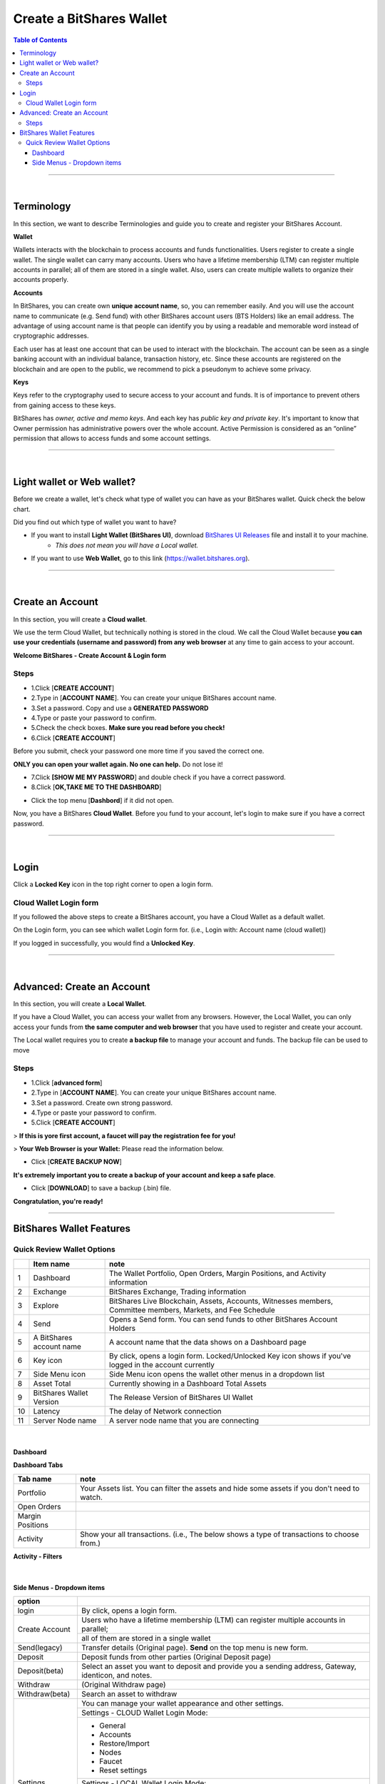 
*************************
Create a BitShares Wallet
*************************


.. contents:: Table of Contents

-----------

|

Terminology
========================

In this section, we want to describe Terminologies  and guide you to create and register your BitShares Account. 


**Wallet**

Wallets interacts with the blockchain to process accounts and funds functionalities. Users register to create a single wallet. The single wallet can carry many accounts. Users who have a lifetime membership (LTM) can register multiple accounts in parallel; all of them are stored in a single wallet. Also, users can create multiple wallets to organize their accounts properly.

**Accounts**

In BitShares, you can create own **unique account name**, so, you can remember easily. And you will use the account name to communicate (e.g. Send fund) with other BitShares account users (BTS Holders) like an email address. The advantage of using account name is that people can identify you by using a readable and memorable word instead of cryptographic addresses.

Each user has at least one account that can be used to interact with the blockchain. The account can be seen as a single banking account with an individual balance, transaction history, etc. Since these accounts are registered on the blockchain and are open to the public, we recommend to pick a pseudonym to achieve some privacy. 

**Keys**

Keys refer to the cryptography used to secure access to your account and funds. It is of importance to prevent others from gaining access to these keys.  

BitShares has *owner, active and memo keys*. And each key has *public key and private key*. It's important to know that Owner permission has administrative powers over the whole account. Active Permission is considered as an “online” permission that allows to access funds and some account settings. 

-------------

|


Light wallet or Web wallet?
==============================

Before we create a wallet, let's check what type of wallet you can have as your BitShares wallet. Quick check the below chart. 
		
.. image:: ../images/BitShares-wallet-flow.png
        :alt: wallet 
        :width: 550px
        :align: center	
		

Did you find out which type of wallet you want to have? 

- If you want to install **Light Wallet (BitShares UI)**, download `BitShares UI Releases <https://github.com/bitshares/bitshares-ui/releases>`_ file and install it to your machine. 
   - *This does not mean you will have a Local wallet.*
- If you want to use **Web Wallet**, go to this link (https://wallet.bitshares.org).

-----

|

Create an Account
===================
In this section, you will create a **Cloud wallet**. 

We use the term Cloud Wallet, but technically nothing is stored in the cloud. We call the Cloud Wallet because **you can use your credentials (username and password) from any web browser** at any time to gain access to your account. 

**Welcome BitShares - Create Account & Login form**

.. image:: ../images/welcome-bitshares1.png
        :alt: bitshares 
        :width: 300px
        :align: center	
		

Steps
------

* 1.Click [**CREATE ACCOUNT**]
* 2.Type in [**ACCOUNT NAME**]. You can create your unique BitShares account name.
* 3.Set a password. Copy and use a **GENERATED PASSWORD**
* 4.Type or paste your password to confirm.
* 5.Check the check boxes. **Make sure you read before you check!**
* 6.Click [**CREATE ACCOUNT**]

.. image:: ../images/create-account1.png
        :alt: bitshares 
        :width: 350px
        :align: center	
		
Before you submit, check your password one more time if you saved the correct one.

**ONLY you can open your wallet again. No one can help.** Do not lose it!

 
- 7.Click **[SHOW ME MY PASSWORD**] and double check if you have a correct password.
- 8.Click [**OK,TAKE ME TO THE DASHBOARD**]

.. image:: ../images/create-account4.png
        :alt: bitshares 
        :width: 350px
        :align: center	

- Click the top menu [**Dashbord**] if it did not open. 

.. image:: ../images/dashboard.png
        :alt: bitshares 
        :width: 600px
        :align: center	
	

Now, you have a BitShares **Cloud Wallet**. Before you fund to your account, let's login to make sure if you have a correct password. 		

-------------
	
|

Login
==========

Click a **Locked Key** icon in the top right corner to open a login form.

.. image:: ../images/topmenu-lock.png
        :alt: bitshares 
        :width: 550px
        :align: center	
	

Cloud Wallet Login form
---------------------------

If you followed the above steps to create a BitShares account, you have a Cloud Wallet as a default wallet. 

On the Login form, you can see which wallet Login form for. (i.e., Login with: Account name (cloud wallet))

.. image:: ../images/login-cloud-wallet.png
        :alt: bitshares 
        :width: 400px
        :align: center	
	
If you logged in successfully, you would find a **Unlocked Key**.

.. image:: ../images/topmenu-unlock2.png
        :alt: bitshares 
        :width: 600px
        :align: center	
		
-------------

|
	
Advanced: Create an Account
=============================

In this section, you will create a **Local Wallet**. 

If you have a Cloud Wallet, you can access your wallet from any browsers. However, the Local Wallet, you can only access your funds from **the same computer and web browser** that you have used to register and create your account.

The Local wallet requires you to create **a backup file** to manage your account and funds. The backup file can be used to move 

.. image:: ../images/local-login1.png
        :alt: bitshares 
        :width: 300px
        :align: center	

Steps
----------

- 1.Click [**advanced form**]
- 2.Type in [**ACCOUNT NAME**]. You can create your unique BitShares account name.
- 3.Set a password. Create own strong password.
- 4.Type or paste your password to confirm.
- 5.Click [**CREATE ACCOUNT**]

> **If this is yore first account, a faucet will pay the registration fee for you!** 

.. image:: ../images/local-login2a.png
        :alt: bitshares 
        :width: 300px
        :align: center	

> **Your Web Browser is your Wallet:**  Please read the information below.

.. image:: ../images/local-login2b.png
        :alt: bitshares 
        :width: 300px
        :align: center	

- Click [**CREATE BACKUP NOW**] 

.. image:: ../images/local-login3.png
        :alt: bitshares 
        :width: 300px
        :align: center	


**It's extremely important you to create a backup of your account and keep a safe place**. 

- Click [**DOWNLOAD**] to save a backup (.bin) file. 

.. image:: ../images/local-login4.png
        :alt: bitshares 
        :width: 300px
        :align: center	


**Congratulation, you're ready!**


.. image:: ../images/local-login5.png
        :alt: bitshares 
        :width: 300px
        :align: center	


-----------


BitShares Wallet Features
================================

Quick Review Wallet Options
-------------------------------

.. image:: ../images/functions1.png
        :alt: wallet 
        :width: 650px
        :align: center	


+----+--------------------------+---------------------------------------------------------------------------------------------------------------+
|    | Item name                |  note                                                                                                         |
+====+==========================+===============================================================================================================+		
| 1  | Dashboard                | The Wallet Portfolio, Open Orders, Margin Positions, and Activity information                                 |
+----+--------------------------+---------------------------------------------------------------------------------------------------------------+
| 2  | Exchange                 | BitShares Exchange, Trading information                                                                       |
+----+--------------------------+---------------------------------------------------------------------------------------------------------------+ 
| 3  | Explore                  | BitShares Live Blockchain, Assets, Accounts, Witnesses members, Committee members, Markets, and Fee Schedule  |
+----+--------------------------+---------------------------------------------------------------------------------------------------------------+
| 4  | Send                     | Opens a Send form. You can send funds to other BitShares Account Holders                                      |
+----+--------------------------+---------------------------------------------------------------------------------------------------------------+
| 5  | A BitShares account name | A account name that the data shows on a Dashboard page                                                        |
+----+--------------------------+---------------------------------------------------------------------------------------------------------------+
| 6  | Key icon                 | By click, opens a login form. Locked/Unlocked Key icon shows if you've logged in the account currently        |
+----+--------------------------+---------------------------------------------------------------------------------------------------------------+
| 7  | Side Menu icon           | Side Menu icon opens the wallet other menus in a dropdown list                                                |
+----+--------------------------+---------------------------------------------------------------------------------------------------------------+
| 8  | Asset Total              | Currently showing in a Dashboard Total Assets                                                                 |
+----+--------------------------+---------------------------------------------------------------------------------------------------------------+
| 9  | BitShares Wallet Version | The Release Version of BitShares UI Wallet                                                                    |
+----+--------------------------+---------------------------------------------------------------------------------------------------------------+
| 10 | Latency                  | The delay of Network connection                                                                               |
+----+--------------------------+---------------------------------------------------------------------------------------------------------------+
| 11 | Server Node name         | A server node name that you are connecting                                                                    |
+----+--------------------------+---------------------------------------------------------------------------------------------------------------+

|

Dashboard
^^^^^^^^^^^^^^^

.. image:: ../images/dashboard3.png
        :alt: Dashboard 
        :width: 650px
        :align: center	
		
		
**Dashboard Tabs**

+------------------+-------------------------------------------------------------------------------------------------+
|   Tab name       |  note                                                                                           |
+==================+=================================================================================================+
| Portfolio        | Your Assets list. You can filter the assets and hide some assets if you don't need to watch.    |
+------------------+-------------------------------------------------------------------------------------------------+
| Open Orders      |                                                                                                 |
+------------------+-------------------------------------------------------------------------------------------------+
| Margin Positions |                                                                                                 |
+------------------+-------------------------------------------------------------------------------------------------+
| Activity         | Show your all transactions. (i.e., The below shows a type of transactions to choose from.)      |
+------------------+-------------------------------------------------------------------------------------------------+

**Activity - Filters**

.. image:: ../images/dashboard-activity2.png
        :alt: Dashboard 
        :width: 450px
        :align: center	
		
|

Side Menus - Dropdown items
^^^^^^^^^^^^^^^^^^^^^^^^^^^^^


+------------------+-------------------------------------------------------------------------------------------------+
|   option         |                                                                                                 |
+==================+=================================================================================================+
| login            | By click, opens a login form.                                                                   |
+------------------+-------------------------------------------------------------------------------------------------+
| Create Account   | Users who have a lifetime membership (LTM) can register multiple accounts in parallel;          |
+                  +-------------------------------------------------------------------------------------------------+
|                  | all of them are stored in a single wallet                                                       |
+------------------+-------------------------------------------------------------------------------------------------+
| Send(legacy)     | Transfer details (Original page). **Send** on the top menu is new form.                         |
+------------------+-------------------------------------------------------------------------------------------------+
| Deposit          | Deposit funds from other parties (Original Deposit page)                                        |
+------------------+-------------------------------------------------------------------------------------------------+
| Deposit(beta)    | Select an asset you want to deposit and provide you a sending address, Gateway,                 |
|                  | identicon, and notes.                                                                           |
+------------------+-------------------------------------------------------------------------------------------------+
| Withdraw         |  (Original Withdraw page)                                                                       |
+------------------+-------------------------------------------------------------------------------------------------+
| Withdraw(beta)   | Search an asset to withdraw                                                                     |
+------------------+-------------------------------------------------------------------------------------------------+
| Settings         | You can manage your wallet appearance  and other settings.                                      |
+                  +-------------------------------------------------------------------------------------------------+
+                  + Settings - CLOUD Wallet Login Mode:                                                             +
+                  +-------------------------------------------------------------------------------------------------+
|                  | - General                                                                                       |
|                  | - Accounts                                                                                      |
|                  | - Restore/Import                                                                                |
|                  | - Nodes                                                                                         |
|                  | - Faucet                                                                                        |
|                  | - Reset settings                                                                                |
+                  +-------------------------------------------------------------------------------------------------+
|                  | Settings - LOCAL Wallet Login Mode:                                                             |
+                  +-------------------------------------------------------------------------------------------------+
|                  | - General                                                                                       |
|                  | - Local Wallet                                                                                  |
|                  | - Accounts                                                                                      |
|                  | - Password                                                                                      |
|                  | - Backup                                                                                        |
|                  | - Restore/Import                                                                                |
|                  | - Access                                                                                        |
|                  | - Faucet                                                                                        |
+------------------+-------------------------------------------------------------------------------------------------+
| News             | BitShares Blockchain Foundation and other News                                                  |
+------------------+-------------------------------------------------------------------------------------------------+
| Help             | Open a Help page                                                                                |
+------------------+-------------------------------------------------------------------------------------------------+
| Voting           | You can vote for Witnesses, Committee or Workers. Or you can set a Proxy to case a vote.        |
+                  +-------------------------------------------------------------------------------------------------+
|                  | Voting is important: in Bitshares in the same way it is important to the community              |
|                  | in which you live. The weight of your vote is directly correlated to the number of BTS you own. |
+                  +-------------------------------------------------------------------------------------------------+
|                  | If you aren't heavily involved in the community, you are encouraged to choose a proxy who       |
|                  | represents your interests.                                                                      |
+------------------+-------------------------------------------------------------------------------------------------+
| Asset            |  Issued Assets                                                                                  |
+------------------+-------------------------------------------------------------------------------------------------+
| Signed Message   |                                                                                                 |
+------------------+-------------------------------------------------------------------------------------------------+
| Membership stats | Basic Member is a default membership. You can upgrade to Lifetime Membership here.              |
+------------------+-------------------------------------------------------------------------------------------------+
| Vesting balances | Vesting balances contain any fees earned through the referral program or from worker pay,       |
+                  +-------------------------------------------------------------------------------------------------+
|                  | For example. They have a tain vesting period and are continually unlocked during                |
|                  | that vesting period until all of the balances are available                                     |
+------------------+-------------------------------------------------------------------------------------------------+
| Whitelist        | You can set Whitelist and/or Blicklist. Also, you can view 'Whitelisted by' and                 |
|                  | 'Blacklisted by'.                                                                               |
+------------------+-------------------------------------------------------------------------------------------------+
| Permissions      | You can review/renew each account’s (Active, Owner, and Memo) Public keys                       |  
|                  | and Private keys information.                                                                   |
+                  +-------------------------------------------------------------------------------------------------+
|                  | Active Permission: It’s consider to be the “online” permission. control accessing funds         |
|                  | and some account settings.                                                                      |
+                  +-------------------------------------------------------------------------------------------------+
|                  | Owner Permission: This permission has administrative power over the account                     |
|                  | Also, if you want to change your Cloud Wallet password, use the “Cloud Wallet” tab page.        |
+------------------+-------------------------------------------------------------------------------------------------+
| (Accounts)       |                                                                                                 |
+------------------+-------------------------------------------------------------------------------------------------+


		
|

|








